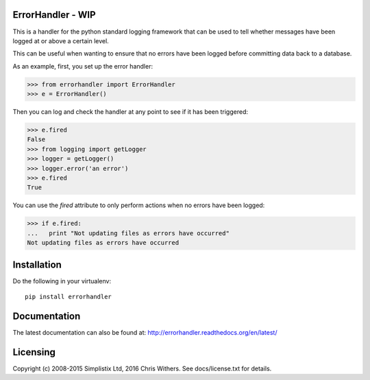|Travis|_ |Coveralls|_ |Docs|_ |PyPI|_

.. |Travis| image:: https://api.travis-ci.org/Simplistix/errorhandler.svg?branch=master
.. _Travis: https://travis-ci.org/Simplistix/errorhandler

.. |Coveralls| image:: https://coveralls.io/repos/Simplistix/errorhandler/badge.svg?branch=master
.. _Coveralls: https://coveralls.io/r/Simplistix/errorhandler?branch=master

.. |Docs| image:: https://readthedocs.org/projects/errorhandler/badge/?version=latest
.. _Docs: http://errorhandler.readthedocs.org/en/latest/

.. |PyPI| image:: https://badge.fury.io/py/errorhandler.svg
.. _PyPI: https://badge.fury.io/py/errorhandler
    
ErrorHandler - WIP
============

This is a handler for the python standard logging framework that can
be used to tell whether messages have been logged at or above a
certain level.

This can be useful when wanting to ensure that no errors have been
logged before committing data back to a database.

As an example, first, you set up the error handler:

>>> from errorhandler import ErrorHandler
>>> e = ErrorHandler()

Then you can log and check the handler at any point to see if it has
been triggered:

>>> e.fired
False
>>> from logging import getLogger
>>> logger = getLogger()
>>> logger.error('an error')
>>> e.fired
True

You can use the `fired` attribute to only perform actions when no
errors have been logged:

>>> if e.fired:
...   print "Not updating files as errors have occurred"
Not updating files as errors have occurred

Installation
============

Do the following in your virtualenv::

  pip install errorhandler

Documentation
=============

The latest documentation can also be found at:
http://errorhandler.readthedocs.org/en/latest/

Licensing
=========

Copyright (c) 2008-2015 Simplistix Ltd, 2016 Chris Withers.
See docs/license.txt for details.
